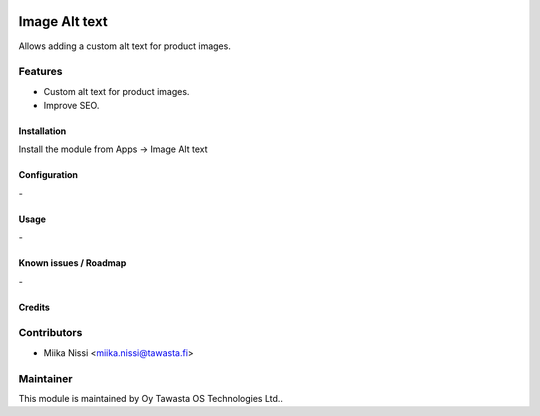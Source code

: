 .. image:: https://img.shields.io/badge/licence-AGPL--3-blue.svg
   :target: http://www.gnu.org/licenses/agpl-3.0-standalone.html
   :alt: License: AGPL-3

==============
Image Alt text
==============

Allows adding a custom alt text for product images.

Features
--------
* Custom alt text for product images.
* Improve SEO.


Installation
============

Install the module from Apps -> Image Alt text

Configuration
=============
\-

Usage
=====
\-

Known issues / Roadmap
======================
\-


Credits
=======

Contributors
------------

* Miika Nissi <miika.nissi@tawasta.fi>

Maintainer
----------

.. image:: http://tawasta.fi/templates/tawastrap/images/logo.png
   :alt: Oy Tawasta OS Technologies Ltd.
   :target: http://tawasta.fi/

This module is maintained by Oy Tawasta OS Technologies Ltd..
